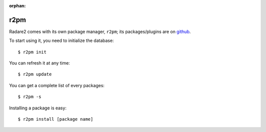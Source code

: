 :orphan:

.. _r2pm:

r2pm
=====

Radare2 comes with its own package manager, ``r2pm``;
its packages/plugins are on `github <https://github.com/radare/radare2-pm>`__.

To start using it, you need to initialize the database:

::

  $ r2pm init

You can refresh it at any time:

::

  $ r2pm update

You can get a complete list of every packages:

::

  $ r2pm -s

Installing a package is easy:

::

  $ r2pm install [package name]

